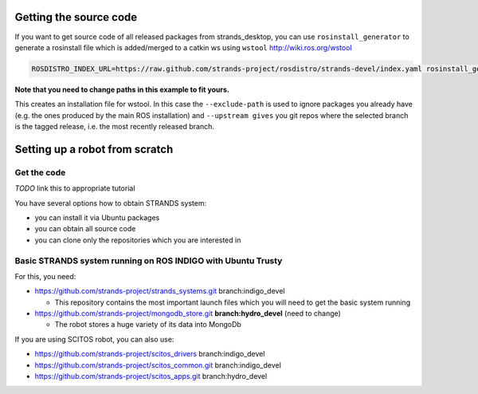 Getting the source code
=======================

If you want to get source code of all released packages from strands_desktop, you can use ``rosinstall_generator`` to generate a rosinstall file which is added/merged to a catkin ws using ``wstool`` http://wiki.ros.org/wstool 
 
.. code:: sh

    ROSDISTRO_INDEX_URL=https://raw.github.com/strands-project/rosdistro/strands-devel/index.yaml rosinstall_generator      strands_desktop --rosdistro indigo --deps --upstream --exclude-path ~/code/ros-install-osx/indigo_desktop_full_ws/src/ > ~/strands_ws/strands_desktop.rosinstall
    
**Note that you need to change paths in this example to fit yours.**
 
This creates an installation file for wstool. In this case the ``--exclude-path`` is used to ignore packages you already have (e.g. the ones produced by the main ROS installation) and ``--upstream gives`` you git repos where the selected branch is the tagged release, i.e. the most recently released branch. 
 
Setting up a robot from scratch
===============================

Get the code
------------
*TODO* link this to appropriate tutorial

You have several options how to obtain STRANDS system:

- you can install it via Ubuntu packages
- you can obtain all source code
- you can clone only the repositories which you are interested in 

Basic STRANDS system running on ROS INDIGO with Ubuntu Trusty
-------------------------------------------------------------
For this, you need:

- https://github.com/strands-project/strands_systems.git branch:indigo_devel 

  * This repository contains the most important launch files which you will need to get the basic system running
  
- https://github.com/strands-project/mongodb_store.git **branch:hydro_devel** (need to change)

  * The robot stores a huge variety of its data into MongoDb

If you are using SCITOS robot, you can also use:

- https://github.com/strands-project/scitos_drivers  branch:indigo_devel
- https://github.com/strands-project/scitos_common.git branch:indigo_devel
- https://github.com/strands-project/scitos_apps.git branch:hydro_devel



